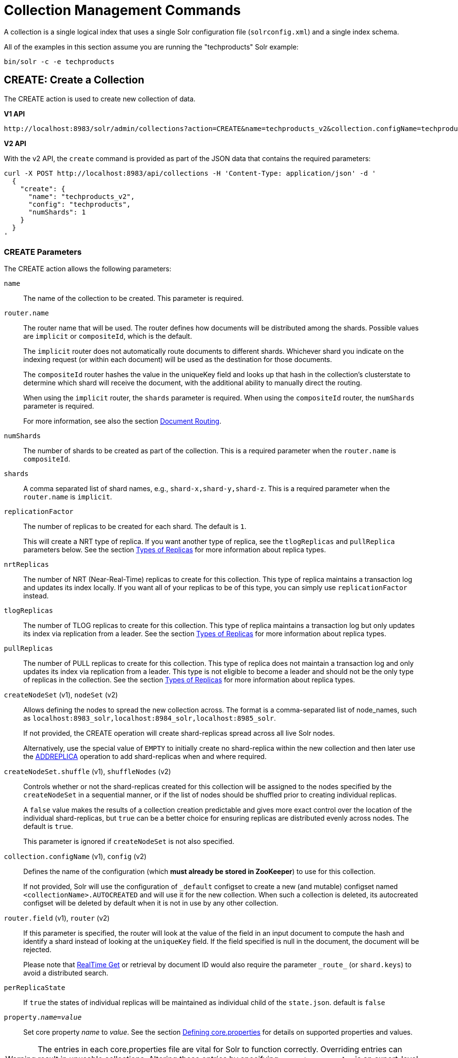 = Collection Management Commands
:toclevels: 1
// Licensed to the Apache Software Foundation (ASF) under one
// or more contributor license agreements.  See the NOTICE file
// distributed with this work for additional information
// regarding copyright ownership.  The ASF licenses this file
// to you under the Apache License, Version 2.0 (the
// "License"); you may not use this file except in compliance
// with the License.  You may obtain a copy of the License at
//
//   http://www.apache.org/licenses/LICENSE-2.0
//
// Unless required by applicable law or agreed to in writing,
// software distributed under the License is distributed on an
// "AS IS" BASIS, WITHOUT WARRANTIES OR CONDITIONS OF ANY
// KIND, either express or implied.  See the License for the
// specific language governing permissions and limitations
// under the License.

A collection is a single logical index that uses a single Solr configuration file (`solrconfig.xml`) and a single index schema.

All of the examples in this section assume you are running the "techproducts" Solr example:

[source,bash]
----
bin/solr -c -e techproducts
----

[[create]]
== CREATE: Create a Collection

The CREATE action is used to create new collection of data.

[.dynamic-tabs]
--
[example.tab-pane#v1createcollection]
====
[.tab-label]*V1 API*

[source,bash]
----
http://localhost:8983/solr/admin/collections?action=CREATE&name=techproducts_v2&collection.configName=techproducts&numShards=1

----
====

[example.tab-pane#v2createcollection]
====
[.tab-label]*V2 API*

With the v2 API, the `create` command is provided as part of the JSON data that contains the required parameters:

[source,bash]
----
curl -X POST http://localhost:8983/api/collections -H 'Content-Type: application/json' -d '
  {
    "create": {
      "name": "techproducts_v2",
      "config": "techproducts",
      "numShards": 1
    }
  }
'
----
====
--

=== CREATE Parameters

The CREATE action allows the following parameters:

`name`::
The name of the collection to be created. This parameter is required.

`router.name`::
The router name that will be used. The router defines how documents will be distributed among the shards. Possible values are `implicit` or `compositeId`, which is the default.
+
The `implicit` router does not automatically route documents to different shards. Whichever shard you indicate on the indexing request (or within each document) will be used as the destination for those documents.
+
The `compositeId` router hashes the value in the uniqueKey field and looks up that hash in the collection's clusterstate to determine which shard will receive the document, with the additional ability to manually direct the routing.
+
When using the `implicit` router, the `shards` parameter is required. When using the `compositeId` router, the `numShards` parameter is required.
+
For more information, see also the section <<shards-and-indexing-data-in-solrcloud.adoc#document-routing,Document Routing>>.

`numShards`::
The number of shards to be created as part of the collection. This is a required parameter when the `router.name` is `compositeId`.

`shards`::
A comma separated list of shard names, e.g., `shard-x,shard-y,shard-z`. This is a required parameter when the `router.name` is `implicit`.

`replicationFactor`::
The number of replicas to be created for each shard. The default is `1`.
+
This will create a NRT type of replica. If you want another type of replica, see the `tlogReplicas` and `pullReplica` parameters below. See the section <<shards-and-indexing-data-in-solrcloud.adoc#types-of-replicas,Types of Replicas>> for more information about replica types.

`nrtReplicas`::
The number of NRT (Near-Real-Time) replicas to create for this collection. This type of replica maintains a transaction log and updates its index locally. If you want all of your replicas to be of this type, you can simply use `replicationFactor` instead.

`tlogReplicas`::
The number of TLOG replicas to create for this collection. This type of replica maintains a transaction log but only updates its index via replication from a leader. See the section <<shards-and-indexing-data-in-solrcloud.adoc#types-of-replicas,Types of Replicas>> for more information about replica types.

`pullReplicas`::
The number of PULL replicas to create for this collection. This type of replica does not maintain a transaction log and only updates its index via replication from a leader. This type is not eligible to become a leader and should not be the only type of replicas in the collection. See the section <<shards-and-indexing-data-in-solrcloud.adoc#types-of-replicas,Types of Replicas>> for more information about replica types.

`createNodeSet` (v1), `nodeSet` (v2)::
Allows defining the nodes to spread the new collection across. The format is a comma-separated list of node_names, such as `localhost:8983_solr,localhost:8984_solr,localhost:8985_solr`.
+
If not provided, the CREATE operation will create shard-replicas spread across all live Solr nodes.
+
Alternatively, use the special value of `EMPTY` to initially create no shard-replica within the new collection and then later use the <<replica-management.adoc#addreplica,ADDREPLICA>> operation to add shard-replicas when and where required.

`createNodeSet.shuffle` (v1), `shuffleNodes` (v2)::
Controls whether or not the shard-replicas created for this collection will be assigned to the nodes specified by the `createNodeSet` in a sequential manner, or if the list of nodes should be shuffled prior to creating individual replicas.
+
A `false` value makes the results of a collection creation predictable and gives more exact control over the location of the individual shard-replicas, but `true` can be a better choice for ensuring replicas are distributed evenly across nodes. The default is `true`.
+
This parameter is ignored if `createNodeSet` is not also specified.

`collection.configName` (v1), `config` (v2)::
Defines the name of the configuration (which *must already be stored in ZooKeeper*) to use for this collection.
+
If not provided, Solr will use the configuration of `_default` configset to create a new (and mutable) configset named `<collectionName>.AUTOCREATED` and will use it for the new collection.
When such a collection is deleted, its autocreated configset will be deleted by default when it is not in use by any other collection.

`router.field` (v1), `router` (v2)::
If this parameter is specified, the router will look at the value of the field in an input document to compute the hash and identify a shard instead of looking at the `uniqueKey` field. If the field specified is null in the document, the document will be rejected.
+
Please note that <<realtime-get.adoc#,RealTime Get>> or retrieval by document ID would also require the parameter `\_route_` (or `shard.keys`) to avoid a distributed search.

`perReplicaState`::
If `true` the states of individual replicas will be maintained as individual child of the `state.json`. default is `false`

`property._name_=_value_`::
Set core property _name_ to _value_. See the section <<defining-core-properties.adoc#,Defining core.properties>> for details on supported properties and values.

[WARNING]
====
The entries in each core.properties file are vital for Solr to function correctly. Overriding entries can result in unusable collections. Altering these entries by specifying `property._name_=_value_` is an expert-level option and should only be used if you have a thorough understanding of the consequences.
====

`async`::
Request ID to track this action which will be <<collections-api.adoc#asynchronous-calls,processed asynchronously>>.

`waitForFinalState`::
If `true`, the request will complete only when all affected replicas become active. The default is `false`, which means that the API will return the status of the single action, which may be before the new replica is online and active.

`alias`::
Starting with version 8.1 when a collection is created additionally an alias can be created
that points to this collection. This parameter allows specifying the name of this alias, effectively combining
this operation with <<collection-aliasing.adoc#createalias,CREATEALIAS>>

Collections are first created in read-write mode but can be put in `readOnly`
mode using the <<collection-management.adoc#modifycollection,MODIFYCOLLECTION>> action.

=== CREATE Response

The response will include the status of the request and the new core names. If the status is anything other than "success", an error message will explain why the request failed.

[[reload]]
== RELOAD: Reload a Collection

The RELOAD action is used when you have changed a configuration file in ZooKeeper, like uploading a new `schema.xml`.
Solr automatically reloads collections when certain files, monitored via a watch in ZooKeeper are changed,
such as `security.json`.  However, for changes to files in configsets, like uploading a new `schema.xml`, you
will need to manually trigger the RELOAD.

[.dynamic-tabs]
--
[example.tab-pane#v1reloadcollection]
====
[.tab-label]*V1 API*

[source,bash]
----
http://localhost:8983/solr/admin/collections?action=RELOAD&name=techproducts_v2

----
====

[example.tab-pane#v2reloadcollection]
====
[.tab-label]*V2 API*

With the v2 API, the `reload` command is provided as part of the JSON data that contains the required parameters:

[source,bash]
----
curl -X POST http://localhost:8983/api/collections/techproducts_v2 -H 'Content-Type: application/json' -d '
  {
    "reload": {}
  }
'
----

Additional parameters can be passed in via the the `reload` key:

[source,bash]
----
curl -X POST http://localhost:8983/api/collections/techproducts_v2 -H 'Content-Type: application/json' -d '
  {
    "reload": {
      "async": "reload1"
    }
  }
'
----
====
--



=== RELOAD Parameters

`name`::
The name of the collection to reload. This parameter is required by the V1 API.

`async`::
Request ID to track this action which will be <<collections-api.adoc#asynchronous-calls,processed asynchronously>>.

=== RELOAD Response

The response will include the status of the request and the cores that were reloaded. If the status is anything other than "success", an error message will explain why the request failed.

[[modifycollection]]
== MODIFYCOLLECTION: Modify Attributes of a Collection

It's possible to edit multiple attributes at a time. Changing these values only updates the znode on ZooKeeper, they do not change the topology of the collection. For instance, increasing `replicationFactor` will _not_ automatically add more replicas to the collection but _will_ allow more ADDREPLICA commands to succeed.

An attribute can be deleted by passing an empty value. For example, `yet_another_attribute_name=` (with no value) will delete the `yet_another_attribute_name` parameter from the collection.

[.dynamic-tabs]
--
[example.tab-pane#v1modifycollection]
====
[.tab-label]*V1 API*

[source,bash]
----
http://localhost:8983/solr/admin/collections?action=MODIFYCOLLECTION&collection=techproducts_v2&<attribute-name>=<attribute-value>&<another-attribute-name>=<another-value>&<yet_another_attribute_name>=

http://localhost:8983/solr/admin/collections?action=modifycollection&collection=techproducts_v2&replicationFactor=2

----
====

[example.tab-pane#v2modifycollection]
====
[.tab-label]*V2 API*

With the v2 API, the `modify` command is provided as part of the JSON data that contains the required parameters:

[source,bash]
----
curl -X POST http://localhost:8983/api/collections/techproducts_v2 -H 'Content-Type: application/json' -d '
  {
    "modify": {
      "replicationFactor": 2
    }
  }
'
----
====
--



=== MODIFYCOLLECTION Parameters

`collection`::
The name of the collection to be modified. This parameter is required.

`_attribute_=_value_`::
Key-value pairs of attribute names and attribute values.

At least one `_attribute_` parameter is required.

The attributes that can be modified are:

* replicationFactor
* collection.configName
* readOnly
* other custom properties that use a `property.` prefix

See the <<create,CREATE action>> section above for details on these attributes.

[[readonlymode]]
==== Read-Only Mode
Setting the `readOnly` attribute to `true` puts the collection in read-only mode,
in which any index update requests are rejected. Other collection-level actions (e.g., adding /
removing / moving replicas) are still available in this mode.

The transition from the (default) read-write to read-only mode consists of the following steps:

* the `readOnly` flag is changed in collection state,
* any new update requests are rejected with 403 FORBIDDEN error code (ongoing
  long-running requests are aborted, too),
* a forced commit is performed to flush and commit any in-flight updates.

NOTE: This may potentially take a long time if there are still major segment merges running
 in the background.

* a collection <<reload, RELOAD action>> is executed.

Removing the `readOnly` property or setting it to false enables the
processing of updates and reloads the collection.

[[list]]
== LIST: List Collections

Fetch the names of the collections in the cluster.

[.dynamic-tabs]
--
[example.tab-pane#v1listcollection]
====
[.tab-label]*V1 API*

[source,bash]
----
http://localhost:8983/solr/admin/collections?action=LIST
----
====

[example.tab-pane#v2listcollection]
====
[.tab-label]*V2 API*

With the v2 API, the `list` command is provided as part of the JSON data that contains the required parameters:

[source,bash]
----
curl -X GET http://localhost:8983/api/collections
----
====
--


*Output*

[source,json]
----
{
  "responseHeader":{
    "status":0,
    "QTime":2011},
  "collections":["collection1",
    "example1",
    "example2"]}
----

[[rename]]
== RENAME: Rename a Collection

Renaming a collection sets up a standard alias that points to the underlying collection, so
that the same (unmodified) collection can now be referred to in query, index and admin operations
using the new name.

This command does NOT actually rename the underlying Solr collection - it sets up a new one-to-one alias
using the new name, or renames the existing alias so that it uses the new name, while still referring to
the same underlying Solr collection. However, from the user's point of view the collection can now be
accessed using the new name, and the new name can be also referred to in other aliases.

The following limitations apply:

* the existing name must be either a SolrCloud collection or a standard alias referring to a single collection.
Aliases that refer to more than 1 collection are not supported.
* the existing name must not be a Routed Alias.
* the target name must not be an existing alias.

[.dynamic-tabs]
--
[example.tab-pane#v1renamecollection]
====
[.tab-label]*V1 API*

[source,bash]
----
http://localhost:8983/solr/admin/collections?action=RENAME&name=techproducts_v2&target=renamedCollection
----
====

[example.tab-pane#v2renamecollection]
====
[.tab-label]*V2 API*

We do not currently have a V2 equivalent.

====
--


=== RENAME Command Parameters

`name`::
Name of the existing SolrCloud collection or an alias that refers to exactly one collection and is not
a Routed Alias.

`target`::
Target name of the collection. This will be the new alias that refers to the underlying SolrCloud collection.
The original name (or alias) of the collection will be replaced also in the existing aliases so that they
also refer to the new name. Target name must not be an existing alias.

=== Examples using RENAME
Assuming there are two actual SolrCloud collections named `collection1` and `collection2`,
and the following aliases already exist:

* `col1 -&gt; collection1`: this resolves to `collection1`.
* `col2 -&gt; collection2`: this resolves to `collection2`.
* `simpleAlias -&gt; col1`: this resolves to `collection1`.
* `compoundAlias -&gt; col1,col2`: this resolves to `collection1,collection2`

The RENAME of `col1` to `foo` will change the aliases to the following:

* `foo -&gt; collection1`: this resolves to `collection1`.
* `col2 -&gt; collection2`: this resolves to `collection2`.
* `simpleAlias -&gt; foo`: this resolves to `collection1`.
* `compoundAlias -&gt; foo,col2`: this resolves to `collection1,collection2`.

If we then rename `collection1` (which is an actual collection name) to `collection2` (which is also
an actual collection name) the following aliases will exist now:

* `foo -&gt; collection2`: this resolves to `collection2`.
* `col2 -&gt; collection2`: this resolves to `collection2`.
* `simpleAlias -&gt; foo`: this resolves to `collection2`.
* `compoundAlias -&gt; foo,col2`: this would resolve now to `collection2,collection2` so it's reduced to simply `collection2`.
* `collection1` -&gt; `collection2`: this newly created alias effectively hides `collection1` from regular query and
update commands, which are directed now to `collection2`.


[[delete]]
== DELETE: Delete a Collection

The DELETE action is used to delete a collection.

[.dynamic-tabs]
--
[example.tab-pane#v1deletecollection]
====
[.tab-label]*V1 API*

[source,bash]
----
http://localhost:8983/solr/admin/collections?action=DELETE&name=techproducts_v2
----
====

[example.tab-pane#v2deletecollection]
====
[.tab-label]*V2 API*


[source,bash]
----
curl -X DELETE http://localhost:8983/api/collections/techproducts_v2
----

To run a DELETE asynchronously then append the `async` parameter:

[source,bash]
----
curl -X DELETE http://localhost:8983/api/collections/techproducts_v2?async=aaaa
----
====
--

=== DELETE Parameters

`name`::
The name of the collection to delete. This parameter is required.

`async`::
Request ID to track this action which will be <<collections-api.adoc#asynchronous-calls,processed asynchronously>>.

=== DELETE Response

The response will include the status of the request and the cores that were deleted. If the status is anything other than "success", an error message will explain why the request failed.

*Output*

[source,xml]
----
<response>
  <lst name="responseHeader">
    <int name="status">0</int>
    <int name="QTime">603</int>
  </lst>
  <lst name="success">
    <lst name="10.0.1.6:8983_solr">
      <lst name="responseHeader">
        <int name="status">0</int>
        <int name="QTime">19</int>
      </lst>
    </lst>
    <lst name="10.0.1.4:8983_solr">
      <lst name="responseHeader">
        <int name="status">0</int>
        <int name="QTime">67</int>
      </lst>
    </lst>
  </lst>
</response>
----

[[collectionprop]]
== COLLECTIONPROP: Collection Properties

Add, edit or delete a collection property.

[.dynamic-tabs]
--
[example.tab-pane#v1collectionproperty]
====
[.tab-label]*V1 API*

[source,bash]
----
http://localhost:8983/solr/admin/collections?action=COLLECTIONPROP&name=techproducts_v2&propertyName=propertyName&propertyValue=propertyValue
----
====

[example.tab-pane#v2collectionproperty]
====
[.tab-label]*V2 API*


[source,bash]
----
curl -X POST http://localhost:8983/api/collections/techproducts_v2 -H 'Content-Type: application/json' -d '
  {
    "set-collection-property": {
      "name": "foo",
      "value": "bar"
    }
  }
'
----
====
--



=== COLLECTIONPROP Parameters

`name`::
The name of the collection for which the property would be set.

`propertyName` (v1), `name` (v2)::
The name of the property.

`propertyValue` (v1), `value` (v2)::
The value of the property. When not provided, the property is deleted.

=== COLLECTIONPROP Response

The response will include the status of the request and the properties that were updated or removed. If the status is anything other than "0", an error message will explain why the request failed.

[[migrate]]
== MIGRATE: Migrate Documents to Another Collection

The MIGRATE command is used to migrate all documents having a given routing key to another collection. The source collection will continue to have the same data as-is but it will start re-routing write requests to the target collection for the number of seconds specified by the `forward.timeout` parameter. It is the responsibility of the user to switch to the target collection for reads and writes after the MIGRATE action completes.

[.dynamic-tabs]
--
[example.tab-pane#v1migratecollection]
====
[.tab-label]*V1 API*

[source,bash]
----
http://localhost:8983/solr/admin/collections?action=MIGRATE&collection=techproducts_v2&split.key=key1!&target.collection=postMigrationCollection&forward.timeout=60
----
====

[example.tab-pane#v2migratecollection]
====
[.tab-label]*V2 API*


[source,bash]
----
curl -X POST http://localhost:8983/api/collections/techproducts_v2 -H 'Content-Type: application/json' -d '
  {
    "migrate-docs": {
      "target": "postMigrationCollection",
      "splitKey": "key1!"
    }
  }
'
----
====
--


The routing key specified by the `split.key` parameter may span multiple shards on both the source and the target collections. The migration is performed shard-by-shard in a single thread. One or more temporary collections may be created by this command during the ‘migrate’ process but they are cleaned up at the end automatically.

This is a long running operation and therefore using the `async` parameter is highly recommended. If the `async` parameter is not specified then the operation is synchronous by default and keeping a large read timeout on the invocation is advised. Even with a large read timeout, the request may still timeout but that doesn’t necessarily mean that the operation has failed. Users should check logs, cluster state, source and target collections before invoking the operation again.

This command works only with collections using the compositeId router. The target collection must not receive any writes during the time the MIGRATE command is running otherwise some writes may be lost.

Please note that the MIGRATE API does not perform any de-duplication on the documents so if the target collection contains documents with the same uniqueKey as the documents being migrated then the target collection will end up with duplicate documents.

=== MIGRATE Parameters

`collection`::
The name of the source collection from which documents will be split. This parameter is required.

`target.collection` (v1), `target` (v2)::
The name of the target collection to which documents will be migrated. This parameter is required.

`split.key` (v1), `splitKey` (v2)::
The routing key prefix. For example, if the uniqueKey of a document is "a!123", then you would use `split.key=a!`. This parameter is required.

`forward.timeout` (v1), `forwardTimeout` (v2)::
The timeout, in seconds, until which write requests made to the source collection for the given `split.key` will be forwarded to the target shard. The default is 60 seconds.

`property._name_=_value_`::
Set core property _name_ to _value_. See the section <<defining-core-properties.adoc#,Defining core.properties>> for details on supported properties and values.

`async`::
Request ID to track this action which will be <<collections-api.adoc#asynchronous-calls,processed asynchronously>>.

=== MIGRATE Response

The response will include the status of the request.

[[reindexcollection]]
== REINDEXCOLLECTION: Re-Index a Collection

The REINDEXCOLLECTION command reindexes a collection using existing data from the
source collection.

[.dynamic-tabs]
--
[example.tab-pane#v1reindexcollection]
====
[.tab-label]*V1 API*

[source,bash]
----
http://localhost:8983/solr/admin/collections?action=REINDEXCOLLECTION&name=techproducts_v2
----
====

[example.tab-pane#v2reindexcollection]
====
[.tab-label]*V2 API*

We do not currently have a V2 equivalent.

====
--


NOTE: Reindexing is potentially a lossy operation - some of the existing indexed data that is not
available as stored fields may be lost, so users should use this command
with caution, evaluating the potential impact by using different source and target
collection names first, and preserving the source collection until the evaluation is
complete.

The target collection must not exist (and may not be an alias). If the target
collection name is the same as the source collection then first a unique sequential name
will be generated for the target collection, and then after reindexing is done an alias
will be created that points from the source name to the actual sequentially-named target collection.

When reindexing is started the source collection is put in <<readonlymode,read-only mode>> to ensure that
all source documents are properly processed.

Using optional parameters a different index schema, collection shape (number of shards and replicas)
or routing parameters can be requested for the target collection.

Reindexing is executed as a streaming expression daemon, which runs on one of the
source collection's replicas. It is usually a time-consuming operation so it's recommended to execute
it as an asynchronous request in order to avoid request time outs. Only one reindexing operation may
execute concurrently for a given source collection. Long-running, erroneous or crashed reindexing
operations may be terminated by using the `abort` option, which also removes partial results.

=== REINDEXCOLLECTION Parameters

`name`::
Source collection name, may be an alias. This parameter is required.

`cmd`::
Optional command. Default command is `start`. Currently supported commands are:
* `start` - default, starts processing if not already running,
* `abort` - aborts an already running reindexing (or clears a left-over status after a crash),
and deletes partial results,
* `status` - returns detailed status of a running reindexing command.

`target`::
Target collection name, optional. If not specified a unique name will be generated and
after all documents have been copied an alias will be created that points from the source
collection name to the unique sequentially-named collection, effectively "hiding"
the original source collection from regular update and search operations.

`q`::
Optional query to select documents for reindexing. Default value is `\*:*`.

`fl`::
Optional list of fields to reindex. Default value is `*`.

`rows`::
Documents are transferred in batches. Depending on the average size of the document large
batch sizes may cause memory issues. Default value is 100.

`configName`::
`collection.configName`::
Optional name of the configset for the target collection. Default is the same as the
source collection.

There's a number of optional parameters that determine the target collection layout. If they
are not specified in the request then their values are copied from the source collection.
The following parameters are currently supported (described in detail in the <<create,CREATE collection>> section):
`numShards`, `replicationFactor`, `nrtReplicas`, `tlogReplicas`, `pullReplicas`,
`shards`, `policy`, `createNodeSet`, `createNodeSet.shuffle`, `router.*`.

`removeSource`::
Optional boolean. If true then after the processing is successfully finished the source collection will
be deleted.

`async`::
Optional request ID to track this action which will be <<collections-api.adoc#asynchronous-calls,processed asynchronously>>.

When the reindexing process has completed the target collection is marked using
`property.rx: "finished"`, and the source collection state is updated to become read-write.
On any errors the command will delete any temporary and target collections and also reset the
state of the source collection's read-only flag.

=== Examples using REINDEXCOLLECTION

*Input*

[source,text]
----
http://localhost:8983/solr/admin/collections?action=REINDEXCOLLECTION&name=techproducts_v2&numShards=3&configName=conf2&q=id:aa*&fl=id,string_s
----
This request specifies a different schema for the target collection, copies only some of the fields, selects only the documents
matching a query, and also potentially re-shapes the collection by explicitly specifying 3 shards. Since the target collection
hasn't been specified in the parameters, a collection with a unique name, e.g., `.rx_techproducts_v2_2`, will be created and on success
an alias pointing from `techproducts_v2` to `.rx_techproducts_v2_2` will be created, effectively replacing the source collection
for the purpose of indexing and searching. The source collection is assumed to be small so a synchronous request was made.

*Output*

[source,json]
----
{
  "responseHeader":{
    "status":0,
    "QTime":10757},
  "reindexStatus":{
    "phase":"done",
    "inputDocs":13416,
    "processedDocs":376,
    "actualSourceCollection":".rx_techproducts_v2_1",
    "state":"finished",
    "actualTargetCollection":".rx_techproducts_v2_2",
    "checkpointCollection":".rx_ck_techproducts_v2"
  }
}
----
As a result a new collection `.rx_techproducts_v2_2` has been created, with selected documents reindexed to 3 shards, and
with an alias pointing from `techproducts_v2` to this one. The status also shows that the source collection
was already an alias to `.rx_techproducts_v2_1`, which was likely a result of a previous reindexing.

[[colstatus]]
== COLSTATUS: Detailed Status of a Collection's Indexes

The COLSTATUS command provides a detailed description of the collection status, including low-level index
information about segments and field data.  There isn't a good equivalent V2 API that supports all the parameters below.

[.dynamic-tabs]
--
[example.tab-pane#v1collectionstatus]
====
[.tab-label]*V1 API*

[source,bash]
----
http://localhost:8983/solr/admin/collections?action=COLSTATUS&collection=techproducts_v2&coreInfo=true&segments=true&fieldInfo=true&sizeInfo=true
----
====

[example.tab-pane#v2collectionstatus]
====
[.tab-label]*V2 API*

The closest V2 API is this one, but doesn't support all the features of the V1 equivalent.

[source,bash]
----
curl -X GET http://localhost:8983/api/collections/techproducts_v2
----
====
--

This command also checks the compliance of Lucene index field types with the current Solr collection
schema and indicates the names of non-compliant fields, i.e., Lucene fields with field types incompatible
(or different) from the corresponding Solr field types declared in the current schema. Such incompatibilities may
result from incompatible schema changes or after migration of
data to a different major Solr release.



=== COLSTATUS Parameters

`collection`::
Collection name (optional). If missing then it means all collections.

`coreInfo`::
Optional boolean. If true then additional information will be provided about
SolrCore of shard leaders.

`segments`::
Optional boolean. If true then segment information will be provided.

`fieldInfo`::
Optional boolean. If true then detailed Lucene field information will be provided
and their corresponding Solr schema types.

`sizeInfo`::
Optional boolean. If true then additional information about the index files
size and their RAM usage will be provided.

==== Index Size Analysis Tool
The `COLSTATUS` command also provides a tool for analyzing and estimating the composition of raw index data. Please note that
this tool should be used with care because it generates a significant IO load on all shard leaders of the
analyzed collections. A sampling threshold and a sampling percent parameters can be adjusted to reduce this
load to some degree.

Size estimates produced by this tool are only approximate and represent the aggregated size of uncompressed
index data. In reality these values would never occur, because Lucene (and Solr) always stores data in a
compressed format - still, these values help to understand what occupies most of the space and the relative size
of each type of data and each field in the index.

In the following sections whenever "size" is mentioned it means an estimated aggregated size of
uncompressed (raw) data.

The following parameters are specific to this tool:

`rawSize`::
Optional boolean. If true then run the raw index data analysis tool (other boolean options below imply
this option if any of them are true). Command response will include sections that show estimated breakdown of
data size per field and per data type.

`rawSizeSummary`::
Optional boolean. If true then include also a more detailed breakdown of data size per field and per type.

`rawSizeDetails`::
Optional boolean. If true then provide exhaustive details that include statistical distribution of items per
field and per type as well as top 20 largest items per field.

`rawSizeSamplingPercent`::
Optional float. When the index is larger than a certain threshold (100k documents per shard) only a part of
data is actually retrieved and analyzed in order to reduce the IO load, and then the final results are extrapolated.
Values must be greater than 0 and less or equal to 100.0. Default value is 5.0. Very small values (between 0.0 and 1.0)
may introduce significant estimation errors. Also, values that would result in less than 10 documents being sampled
are rejected with an exception.

Response for this command always contains two sections:

* `fieldsBySize` is a map where field names are keys and values are estimated sizes of raw (uncompressed) data
that belongs to the field. The map is sorted by size so that it's easy to see what field occupies most space.

* `typesBySize` is a map where data types are the keys and values are estimates sizes of raw (uncompressed) data
of particular type. This map is also sorted by size.

Optional sections include:

* `summary` section containing a breakdown of data sizes for each field by data type.

* `details` section containing detailed statistical summary of size distribution within each field, per data type.
This section also shows `topN` values by size from each field.

Data types shown in the response can be roughly divided into the following groups:

* `storedFields` - represents the raw uncompressed data in stored fields. For example, for UTF-8 strings this represents
the aggregated sum of the number of bytes in the strings' UTF-8 representation, for long numbers this is 8 bytes per value, etc.

* `terms_terms` - represents the aggregated size of the term dictionary. The size of this data is affected by the
the number and length of unique terms, which in turn depends on the field size and the analysis chain.

* `terms_postings` - represents the aggregated size of all term position and offset information, if present.
This information may be absent if position-based searching, such as phrase queries, is not needed.

* `terms_payloads` - represents the aggregated size of all per-term payload data, if present.

* `norms` - represents the aggregated size of field norm information. This information may be omitted if a field
has an `omitNorms` flag in the schema, which is common for fields that don't need weighting or scoring by field length.

* `termVectors` - represents the aggregated size of term vectors.

* `docValues_*` - represents aggregated size of doc values, by type (e.g., `docValues_numeric`, `docValues_binary`, etc).

* `points` - represents aggregated size of point values.

=== COLSTATUS Response
The response will include an overview of the collection status, the number of
active or inactive shards and replicas, and additional index information
of shard leaders.

=== Examples using COLSTATUS

*Input*

[source,text]
----
http://localhost:8983/solr/admin/collections?action=COLSTATUS&collection=gettingstarted&fieldInfo=true&sizeInfo=true
----

*Output*

[source,json]
----
{
    "responseHeader": {
        "status": 0,
        "QTime": 50
    },
    "gettingstarted": {
        "znodeVersion": 16,
        "properties": {
            "nrtReplicas": "2",
            "pullReplicas": "0",
            "replicationFactor": "2",
            "router": {
                "name": "compositeId"
            },
            "tlogReplicas": "0"
        },
        "activeShards": 2,
        "inactiveShards": 0,
        "schemaNonCompliant": [
            "(NONE)"
        ],
        "shards": {
            "shard1": {
                "state": "active",
                "range": "80000000-ffffffff",
                "replicas": {
                    "total": 2,
                    "active": 2,
                    "down": 0,
                    "recovering": 0,
                    "recovery_failed": 0
                },
                "leader": {
                    "coreNode": "core_node4",
                    "core": "gettingstarted_shard1_replica_n1",
                    "base_url": "http://192.168.0.80:8983/solr",
                    "node_name": "192.168.0.80:8983_solr",
                    "state": "active",
                    "type": "NRT",
                    "force_set_state": "false",
                    "leader": "true",
                    "segInfos": {
                        "info": {
                            "minSegmentLuceneVersion": "9.0.0",
                            "commitLuceneVersion": "9.0.0",
                            "numSegments": 40,
                            "segmentsFileName": "segments_w",
                            "totalMaxDoc": 686953,
                            "userData": {
                                "commitCommandVer": "1627350608019193856",
                                "commitTimeMSec": "1551962478819"
                            }
                        },
                        "fieldInfoLegend": [
                            "I - Indexed",
                            "D - DocValues",
                            "xxx - DocValues type",
                            "V - TermVector Stored",
                            "O - Omit Norms",
                            "F - Omit Term Frequencies & Positions",
                            "P - Omit Positions",
                            "H - Store Offsets with Positions",
                            "p - field has payloads",
                            "s - field uses soft deletes",
                            ":x:x:x - point data dim : index dim : num bytes"
                        ],
                        "segments": {
                            "_i": {
                                "name": "_i",
                                "delCount": 738,
                                "softDelCount": 0,
                                "hasFieldUpdates": false,
                                "sizeInBytes": 109398213,
                                "size": 70958,
                                "age": "2019-03-07T12:34:24.761Z",
                                "source": "merge",
                                "version": "9.0.0",
                                "createdVersionMajor": 9,
                                "minVersion": "9.0.0",
                                "diagnostics": {
                                    "os": "Mac OS X",
                                    "java.vendor": "Oracle Corporation",
                                    "java.version": "1.8.0_191",
                                    "java.vm.version": "25.191-b12",
                                    "lucene.version": "9.0.0",
                                    "mergeMaxNumSegments": "-1",
                                    "os.arch": "x86_64",
                                    "java.runtime.version": "1.8.0_191-b12",
                                    "source": "merge",
                                    "mergeFactor": "10",
                                    "os.version": "10.14.3",
                                    "timestamp": "1551962064761"
                                },
                                "attributes": {
                                    "Lucene50StoredFieldsFormat.mode": "BEST_SPEED"
                                },
                                "largestFiles": {
                                    "_i.fdt": "42.5 MB",
                                    "_i_Lucene80_0.dvd": "35.3 MB",
                                    "_i_Lucene50_0.pos": "11.1 MB",
                                    "_i_Lucene50_0.doc": "10 MB",
                                    "_i_Lucene50_0.tim": "4.3 MB"
                                }}}}}}}}}
----

Example of using the raw index data analysis tool:

*Input*

[source,text]
----
http://localhost:8983/solr/admin/collections?action=COLSTATUS&collection=gettingstarted&rawSize=true&rawSizeSamplingPercent=0.1
----

*Output*

[source,json]
----
{
    "responseHeader": {
        "status": 0,
        "QTime": 26812
    },
    "gettingstarted": {
        "znodeVersion": 33,
        "properties": {
            "nrtReplicas": "2",
            "pullReplicas": "0",
            "replicationFactor": "2",
            "router": {
                "name": "compositeId"
            },
            "tlogReplicas": "0"
        },
        "activeShards": 2,
        "inactiveShards": 0,
        "schemaNonCompliant": [
            "(NONE)"
        ],
        "shards": {
            "shard1": {
                "state": "active",
                "range": "80000000-ffffffff",
                "replicas": {
                    "total": 2,
                    "active": 2,
                    "down": 0,
                    "recovering": 0,
                    "recovery_failed": 0
                },
                "leader": {
                    "coreNode": "core_node5",
                    "core": "gettingstarted_shard1_replica_n2",
                    "base_url": "http://192.168.0.80:8983/solr",
                    "node_name": "192.168.0.80:8983_solr",
                    "state": "active",
                    "type": "NRT",
                    "force_set_state": "false",
                    "leader": "true",
                    "segInfos": {
                        "info": {
                            "minSegmentLuceneVersion": "9.0.0",
                            "commitLuceneVersion": "9.0.0",
                            "numSegments": 46,
                            "segmentsFileName": "segments_4h",
                            "totalMaxDoc": 3283741,
                            "userData": {
                                "commitCommandVer": "1635676266902323200",
                                "commitTimeMSec": "1559902446318"
                            }
                        },
                        "rawSize": {
                            "fieldsBySize": {
                                "revision.text": "7.9 GB",
                                "revision.text_str": "734.7 MB",
                                "revision.comment_str": "259.1 MB",
                                "revision": "239.2 MB",
                                "revision.sha1": "211.9 MB",
                                "revision.comment": "201.3 MB",
                                "title": "114.9 MB",
                                "revision.contributor": "103.5 MB",
                                "revision.sha1_str": "96.4 MB",
                                "revision.id": "75.2 MB",
                                "ns": "75.2 MB",
                                "revision.timestamp": "75.2 MB",
                                "revision.contributor.id": "74.7 MB",
                                "revision.format": "69 MB",
                                "id": "65 MB",
                                "title_str": "26.8 MB",
                                "revision.model_str": "25.4 MB",
                                "_version_": "24.9 MB",
                                "_root_": "24.7 MB",
                                "revision.contributor.ip_str": "22 MB",
                                "revision.contributor_str": "21.8 MB",
                                "revision_str": "15.5 MB",
                                "revision.contributor.ip": "13.5 MB",
                                "restrictions_str": "428.7 KB",
                                "restrictions": "164.2 KB",
                                "name_str": "84 KB",
                                "includes_str": "8.8 KB"
                            },
                            "typesBySize": {
                                "storedFields": "7.8 GB",
                                "docValues_sortedSet": "1.2 GB",
                                "terms_postings": "788.8 MB",
                                "terms_terms": "342.2 MB",
                                "norms": "237 MB",
                                "docValues_sortedNumeric": "124.3 MB",
                                "points": "115.7 MB",
                                "docValues_numeric": "24.9 MB",
                                "docValues_sorted": "18.5 MB"
                            }
                        }
                    }
                }
            },
            "shard2": {
                "state": "active",
                "range": "0-7fffffff",
                "replicas": {
                    "total": 2,
                    "active": 2,
                    "down": 0,
                    "recovering": 0,
                    "recovery_failed": 0
                },
                "leader": {
                    "coreNode": "core_node8",
                    "core": "gettingstarted_shard2_replica_n6",
                    "base_url": "http://192.168.0.80:8983/solr",
                    "node_name": "192.168.0.80:8983_solr",
                    "state": "active",
                    "type": "NRT",
                    "force_set_state": "false",
                    "leader": "true",
                    "segInfos": {
                        "info": {
                            "minSegmentLuceneVersion": "9.0.0",
                            "commitLuceneVersion": "9.0.0",
                            "numSegments": 55,
                            "segmentsFileName": "segments_4d",
                            "totalMaxDoc": 3284863,
                            "userData": {
                                "commitCommandVer": "1635676259742646272",
                                "commitTimeMSec": "1559902445005"
                            }
                        },
                        "rawSize": {
                            "fieldsBySize": {
                                "revision.text": "8.3 GB",
                                "revision.text_str": "687.5 MB",
                                "revision": "238.9 MB",
                                "revision.sha1": "212 MB",
                                "revision.comment_str": "211.5 MB",
                                "revision.comment": "201.7 MB",
                                "title": "115.9 MB",
                                "revision.contributor": "103.4 MB",
                                "revision.sha1_str": "96.3 MB",
                                "ns": "75.2 MB",
                                "revision.id": "75.2 MB",
                                "revision.timestamp": "75.2 MB",
                                "revision.contributor.id": "74.6 MB",
                                "revision.format": "69 MB",
                                "id": "67 MB",
                                "title_str": "29.5 MB",
                                "_version_": "24.8 MB",
                                "revision.model_str": "24 MB",
                                "revision.contributor_str": "21.7 MB",
                                "revision.contributor.ip_str": "20.9 MB",
                                "revision_str": "15.5 MB",
                                "revision.contributor.ip": "13.8 MB",
                                "restrictions_str": "411.1 KB",
                                "restrictions": "132.9 KB",
                                "name_str": "42 KB",
                                "includes_str": "41 KB"
                            },
                            "typesBySize": {
                                "storedFields": "8.2 GB",
                                "docValues_sortedSet": "1.1 GB",
                                "terms_postings": "787.4 MB",
                                "terms_terms": "337.5 MB",
                                "norms": "236.6 MB",
                                "docValues_sortedNumeric": "124.1 MB",
                                "points": "115.7 MB",
                                "docValues_numeric": "24.9 MB",
                                "docValues_sorted": "20.5 MB"
                            }
                        }
                    }
                }
            }
        }
    }
}
----

[[backup]]
== BACKUP: Backup Collection

Backs up Solr collections and associated configurations to a shared filesystem - for example a Network File System.

[.dynamic-tabs]
--
[example.tab-pane#v1backupcollection]
====
[.tab-label]*V1 API*

[source,bash]
----
http://localhost:8983/solr/admin/collections?action=BACKUP&name=techproducts_backup&collection=techproducts&location=file:///path/to/my/shared/drive

----
====

[example.tab-pane#v2backupcollection]
====
[.tab-label]*V2 API*

With the v2 API, the `backup-collection` command is provided as part of the JSON data that contains the required parameters:

[source,bash]
----
curl -X POST http://localhost:8983/api/collections -H 'Content-Type: application/json' -d '
  {
    "backup-collection": {
      "name": "techproducts_backup",
      "collection": "techproducts",
      "location": "file:///path/to/my/shared/drive"
    }
  }
'
----
====
--

The BACKUP command will backup Solr indexes and configurations for a specified collection. The BACKUP command <<making-and-restoring-backups.adoc#,takes one copy from each shard for the indexes>>. For configurations, it backs up the configset that was associated with the collection and metadata.

Backup data is stored in the repository based on the provided `name` and `location`.
Each backup location can hold multiple backups for the same collection, allowing users to later restore from any of these "backup points" as desired.
Within a location backups are done incrementally, so that index files uploaded previously are skipped and not duplicated in the backup repository.

[NOTE]
====
Previous versions of Solr supported a different snapshot-based backup method without the incremental support described above.
Solr can still restore from backups that use this old format, but creating new backups of this format is not recommended and snapshot-based backups are officially deprecated.
See the `incremental` parameter below for more information.
====

=== BACKUP Parameters

`collection`::
The name of the collection to be backed up. This parameter is required.

`name`::
What to name the backup that is created.  This is checked to make sure it doesn't already exist, and otherwise an error message is raised. This parameter is required.

`location`::
The location on a shared drive for the backup command to write to. This parameter is required, unless a default location is defined on the repository configuration, or set as a <<cluster-node-management.adoc#clusterprop,cluster property>>.
+
If the location path is on a mounted drive, the mount must be available on the node that serves as the overseer, even if the overseer node does not host a replica of the collection being backed up.
Since any node can take the overseer role at any time, a best practice to avoid possible backup failures is to ensure the mount point is available on all nodes of the cluster.
+
Each backup location can only hold a backup for one collection, however the same location can be used for repeated backups of the same collection.  Repeated backups of the same collection are done incrementally, so that files unchanged since the last backup are not duplicated in the backup repository.

`async`::
Request ID to track this action which will be <<collections-api.adoc#asynchronous-calls,processed asynchronously>>.

`repository`::
The name of a repository to be used for the backup. If no repository is specified then the local filesystem repository will be used automatically.

`maxNumBackupPoints`::
The upper-bound on how many backups should be retained at the backup location.
If the current number exceeds this bound, older backups will be deleted until only `maxNumBackupPoints` backups remain.
This parameter has no effect if `incremental=false` is specified.

`incremental`::
A boolean parameter allowing users to choose whether to create an incremental (`incremental=true`) or a "snapshot" (`incremental=false`) backup.
If unspecified, backups are done incrementally by default.
Incremental backups are preferred in all known circumstances and snapshot backups are deprecated, so this parameter should only be used after much consideration.

[[listbackup]]
== LISTBACKUP: List Backups

Lists information about each backup stored at the specified repository location.
Basic metadata is returned about each backup including: the timestamp the backup was created, the Lucene version used to create the index, and the size of the backup both in number of files and total filesize.

[NOTE]
====
Previous versions of Solr supported a different snapshot-based backup file structure that did not support the storage of multiple backups at the same location.
Solr can still restore backups stored in this old format, but it is deprecated and will be removed in subsequent versions of Solr.
The LISTBACKUP API does not support the deprecated format and attempts to use this API on a location holding an older backup will result in an error message.
====

The file structure used by Solr internally to represent backups changed in 8.9.0.
While backups created prior to this format change can still be restored, the `LISTBACKUP` and `DELETEBACKUP` API commands are only valid on this newer format.
Attempting to use them on a location holding an older backup will result in an error message.

=== LISTBACKUP Parameters

`name`::
The name of the backups to list.
The backup name usually corresponds to the collection-name, but isn't required to.
This parameter is required.

`location`::
The repository location to list backups from. This parameter is required, unless a default location is defined on the repository configuration, or set as a <<cluster-node-management.adoc#clusterprop,cluster property>>.
+
If the location path is on a mounted drive, the mount must be available on the node that serves as the overseer, even if the overseer node does not host a replica of the collection being backed up.
Since any node can take the overseer role at any time, a best practice to avoid possible backup failures is to ensure the mount point is available on all nodes of the cluster.

`repository`::
The name of a repository to be used for accessing backup information.
If no repository is specified then the local filesystem repository will be used automatically.

`async`::
Request ID to track this action which will be <<collections-api.adoc#asynchronous-calls,processed asynchronously>>.

=== LISTBACKUP Example

*Input*

[.dynamic-tabs]
--
[example.tab-pane#v1listbackup]
====
[.tab-label]*V1 API*

[source,bash]
----
http://localhost:8983/solr/admin/collections?action=LISTBACKUP&name=myBackupName&location=/path/to/my/shared/drive
----
====

[example.tab-pane#v2listbackup]
====
[.tab-label]*V2 API*

[source,bash]
----
curl -X POST http://localhost:8983/v2/collections/backups -H 'Content-Type: application/json' -d '
  {
    "list-backups" : {
      "name": "myBackupName",
      "location": "/path/to/my/shared/drive"
    }
  }
'
----
====
--

*Output*

[source,json]
----
{
  "responseHeader":{
    "status":0,
    "QTime":4},
  "collection":"books",
  "backups":[{
      "indexFileCount":0,
      "indexSizeMB":0.0,
      "shardBackupIds":{
        "shard2":"md_shard2_0.json",
        "shard1":"md_shard1_0.json"},
      "collection.configName":"books",
      "backupId":0,
      "collectionAlias":"books",
      "startTime":"2021-02-09T03:19:52.085653Z",
      "indexVersion":"9.0.0"},
    {
      "indexFileCount":0,
      "indexSizeMB":0.0,
      "shardBackupIds":{
        "shard2":"md_shard2_1.json",
        "shard1":"md_shard1_1.json"},
      "collection.configName":"books",
      "backupId":1,
      "collectionAlias":"books",
      "startTime":"2021-02-09T03:19:52.268804Z",
      "indexVersion":"9.0.0"}]}
----

[[restore]]
== RESTORE: Restore Collection

Restores Solr indexes and associated configurations to a specified collection.

[.dynamic-tabs]
--
[example.tab-pane#v1restorecollection]
====
[.tab-label]*V1 API*

[source,bash]
----
http://localhost:8983/solr/admin/collections?action=RESTORE&name=techproducts_backup&location=file:///path/to/my/shared/drive&collection=techproducts_v3

----
====

[example.tab-pane#v2restorecollection]
====
[.tab-label]*V2 API*

With the v2 API, the `restore-collection` command is provided as part of the JSON data that contains the required parameters:

[source,bash]
----
curl -X POST http://localhost:8983/api/collections -H 'Content-Type: application/json' -d '
  {
    "restore-collection": {
      "name": "techproducts_backup",
      "collection": "techproducts_v3",
      "location": "file:///path/to/my/shared/drive"
    }
  }
'
----
====
--

The RESTORE operation will replace the content of a collection with files from the specified backup.

If the provided `collection` value matches an existing collection, Solr will use it for restoration, assuming it is compatible (same number of shards, etc.) with the stored backup files.
If the provided `collection` value doesn't exist, a new collection with that name is created in a way compatible with the stored backup files.
The collection created will be have the same number of shards and replicas as the original collection, preserving routing information, etc. Optionally, you can override some parameters documented below.

While restoring, if a configset with the same name exists in ZooKeeper then Solr will reuse that, or else it will upload the backed up configset in ZooKeeper and use that.

You can use the collection <<collection-aliasing.adoc#createalias,CREATEALIAS>> command to make sure clients don't need to change the endpoint to query or index against the newly restored collection.

=== RESTORE Parameters

`collection`::
The collection where the indexes will be restored into. This parameter is required.

`name`::
The name of the existing backup that you want to restore. This parameter is required.

`location`::
The location on a shared drive for the RESTORE command to read from. Alternately it can be set as a <<cluster-node-management.adoc#clusterprop,cluster property>>.

`async`::
Request ID to track this action which will be <<collections-api.adoc#asynchronous-calls,processed asynchronously>>.

`repository`::
The name of a repository to be used for the backup. If no repository is specified then the local filesystem repository will be used automatically.

`backupId`::
The ID of a specific backup point to restore from.
+
Backup locations can hold multiple backups of the same collection.  This parameter allows users to choose which of those backups should be used to restore from.  If not specified the most recent backup point is used.

There are also optional parameters that determine the target collection layout.
The following parameters are currently supported (described in detail in the <<create,CREATE collection>> section):
`createNodeSet`, `createNodeSet.shuffle`.

Note: for `createNodeSet` the special value of `EMPTY` is not allowed with this command.

*Overridable Parameters*

Additionally, there are several parameters that may have been set on the original collection that can be overridden when restoring the backup (described in detail in the <<create,CREATE collection>> section):
`collection.configName`, `replicationFactor`, `nrtReplicas`, `tlogReplicas`, `pullReplicas`, `property._name_=_value_`.

[[deletebackup]]
== DELETEBACKUP: Delete backup files from the remote repository

Deletes backup files stored at the specified repository location.

[NOTE]
====
Previous versions of Solr supported a different snapshot-based backup file structure that did not support the storage of multiple backups at the same location.
Solr can still restore backups stored in this old format, but it is deprecated and will be removed in subsequent versions of Solr.
The DELETEBACKUP API does not support the deprecated format and attempts to use this API on a location holding an older backup will result in an error message.
====

Solr allows storing multiple backups for the same collection at any given logical "location".
These backup points are each given an identifier (`backupId`) which can be used to delete them specifically with this API.
Alternatively Solr can be told to keep the last `maxNumBackupPoints` backups, deleting everything else at the given location.
Deleting backup points in these ways can orphan index files that are no longer referenced by any backup points.
These orphaned files can be detected and deleted using the `purgeUnused` option.
See the parameter descriptions below for more information.

=== DELETEBACKUP Example

*Input*

The following API command deletes the the first backup (`backupId=0`) at the specified repository location.

[.dynamic-tabs]
--
[example.tab-pane#v1deletebackup]
====
[.tab-label]*V1 API*

[source,bash]
----
http://localhost:8983/solr/admin/collections?action=DELETEBACKUP&name=myBackupName&location=/path/to/my/shared/drive&backupId=0
----
====

[example.tab-pane#v2deletebackup]
====
[.tab-label]*V2 API*

[source,bash]
----
curl -X POST http://localhost:8983/v2/collections/backups -H 'Content-Type: application/json' -d '
  {
    "delete-backups" : {
      "name": "myBackupName",
      "location": "/path/to/my/shared/drive",
      "backupId": 0
    }
  }
'
----
====
--

*Output*

[source,json]
----
{
  "responseHeader":{
    "status":0,
    "QTime":940},
  "deleted":[[
      "startTime","2021-02-09T03:19:52.085653Z",
      "backupId",0,
      "size",28381,
      "numFiles",53]],
  "collection":"books"}
----

=== DELETEBACKUP Parameters

`name`::
The backup name to delete backup files from.  This parameter is required.

`location`::
The repository location to delete backups from. This parameter is required, unless a default location is defined on the repository configuration, or set as a <<cluster-node-management.adoc#clusterprop,cluster property>>.
+
If the location path is on a mounted drive, the mount must be available on the node that serves as the overseer, even if the overseer node does not host a replica of the collection being backed up.
Since any node can take the overseer role at any time, a best practice to avoid possible backup failures is to ensure the mount point is available on all nodes of the cluster.

`repository`::
The name of a repository to be used for deleting backup files. If no repository is specified then the local filesystem repository will be used automatically.

`backupId`::
Explicitly specify a single backup-ID to delete.
Only one of `backupId`, `maxNumBackupPoints`, and `purgeUnused` may be specified per DELETEBACKUP request.

`maxNumBackupPoints`::
Specify how many backups should be retained, deleting all others.
Only one of `backupId`, `maxNumBackupPoints`, and `purgeUnused` may be specified per DELETEBACKUP request.

`purgeUnused`::
Solr's incremental backup support can orphan files if the backups referencing them are deleted.
The `purgeUnused` flag parameter triggers a scan to detect these orphaned files and delete them.
Administrators doing repeated backups at the same location should plan on using this parameter sporadically to reclaim disk space.
Only one of `backupId`, `maxNumBackupPoints`, and `purgeUnused` may be specified per DELETEBACKUP request.

`async`::
Request ID to track this action which will be <<collections-api.adoc#asynchronous-calls,processed asynchronously>>.

[[rebalanceleaders]]
== REBALANCELEADERS: Rebalance Leaders

Reassigns leaders in a collection according to the preferredLeader property across active nodes.

[.dynamic-tabs]
--
[example.tab-pane#v1rebalanceleaders]
====
[.tab-label]*V1 API*

[source,bash]
----
http://localhost:8983/solr/admin/collections?action=REBALANCELEADERS&collection=techproducts

----
====

[example.tab-pane#v2rebalanceleaders]
====
[.tab-label]*V2 API*

With the v2 API, the `rebalance-leaders` command is provided as part of the JSON data that contains the required parameters:

[source,bash]
----
curl -X POST http://localhost:8983/api/collections/techproducts -H 'Content-Type: application/json' -d '
  {
    "rebalance-leaders": {
      "maxAtOnce": 3
    }
  }
'
----
====
--

Leaders are assigned in a collection according to the `preferredLeader` property on active nodes. This command should be run after the preferredLeader property has been assigned via the BALANCESHARDUNIQUE or ADDREPLICAPROP commands.

NOTE: It is not _required_ that all shards in a collection have a `preferredLeader` property. Rebalancing will only attempt to reassign leadership to those replicas that have the `preferredLeader` property set to `true` _and_ are not currently the shard leader _and_ are currently active.

=== REBALANCELEADERS Parameters

`collection`::
The name of the collection to rebalance `preferredLeaders` on. This parameter is required.

`maxAtOnce`::
The maximum number of reassignments to have queue up at once. Values \<=0 are use the default value Integer.MAX_VALUE.
+
When this number is reached, the process waits for one or more leaders to be successfully assigned before adding more to the queue.

`maxWaitSeconds`::
Defaults to `60`. This is the timeout value when waiting for leaders to be reassigned. If `maxAtOnce` is less than the number of reassignments that will take place, this is the maximum interval that any _single_ wait for at least one reassignment.
+
For example, if 10 reassignments are to take place and `maxAtOnce` is `1` and `maxWaitSeconds` is `60`, the upper bound on the time that the command may wait is 10 minutes.

=== REBALANCELEADERS Response

The response will include the status of the request. A status of "0" indicates the request was _processed_, not that all assignments were successful. Examine the "Summary" section for that information.

=== Examples using REBALANCELEADERS

*Input*

Either of these commands would cause all the active replicas that had the `preferredLeader` property set and were _not_ already the preferred leader to become leaders.

[source,text]
----
http://localhost:8983/solr/admin/collections?action=REBALANCELEADERS&collection=collection1&wt=json

http://localhost:8983/solr/admin/collections?action=REBALANCELEADERS&collection=collection1&maxAtOnce=5&maxWaitSeconds=30&wt=json
----

*Output*

In this example:

* In the "alreadyLeaders" section, core_node5 was already the leader, so there were no changes in leadership for shard1.
* In the "inactivePreferreds" section, core_node57 had the preferredLeader property set, but the node was not active, the leader for shard7 was not changed. This is considered successful.
* In the "successes" section, core_node23 was _not_ the leader for shard3, so leadership was assigned to that replica.

The "Summary" section with the "Success" tag indicates that the command rebalanced all _active_ replicas with the preferredLeader property set as requried. If a replica cannot be made leader due to not being healthy (for example, it is on a Solr instance that is not running), it's also considered success.

[source,json]
----
{
  "responseHeader":{
    "status":0,
    "QTime":3054},
  "Summary":{
    "Success":"All active replicas with the preferredLeader property set are leaders"},
  "alreadyLeaders":{
    "core_node5":{
      "status":"skipped",
      "msg":"Replica core_node5 is already the leader for shard shard1. No change necessary"}},
  "inactivePreferreds":{
    "core_node57":{
      "status":"skipped",
      "msg":"Replica core_node57 is a referredLeader for shard shard7, but is inactive. No change necessary"}},
  "successes":{
    "shard3":{
      "status":"success",
      "msg":"Successfully changed leader of slice shard3 to core_node23"}}}
----

Examining the clusterstate after issuing this call should show that every active replica that has the `preferredLeader` property should also have the "leader" property set to _true_.

NOTE: The added work done by an NRT leader is quite small and only present when indexing. The primary use-case is to redistribute the leader role if there are a large number of leaders concentrated on a small number of nodes. Rebalancing will likely not improve performance unless the imbalance of leadership roles is measured in multiples of 10.

NOTE: The BALANCESHARDUNIQUE command that distributes the preferredLeader property does not guarantee perfect distribution and in some collection topologies it is impossible to make that guarantee.
